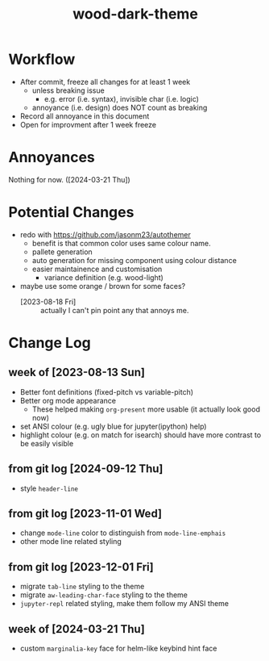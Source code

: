 #+TITLE:wood-dark-theme
* Workflow
  + After commit, freeze all changes for at least 1 week
    - unless breaking issue
      * e.g. error (i.e. syntax), invisible char (i.e. logic)
    - annoyance (i.e. design) does NOT count as breaking
  + Record all annoyance in this document
  + Open for improvment after 1 week freeze
* Annoyances
  Nothing for now. ([2024-03-21 Thu])
* Potential Changes
  + redo with https://github.com/jasonm23/autothemer
    - benefit is that common color uses same colour name.
    - pallete generation
    - auto generation for missing component using colour distance
    - easier maintainence and customisation
      * variance definition (e.g. wood-light)
  + maybe use some orange / brown for some faces?
    - [2023-08-18 Fri] :: actually I can't pin point any that annoys me.
* Change Log
** week of [2023-08-13 Sun]
   + Better font definitions (fixed-pitch vs variable-pitch)
   + Better org mode appearance
     - These helped making =org-present= more usable (it actually look good now)
   + set ANSI colour (e.g. ugly blue for jupyter(ipython) help)
   + highlight colour (e.g. on match for isearch) should have more contrast to be easily visible
** from git log [2024-09-12 Thu]
   + style =header-line=
** from git log [2023-11-01 Wed]
   + change =mode-line= color to distinguish from =mode-line-emphais=
   + other mode line related styling
** from git log [2023-12-01 Fri]
   + migrate =tab-line= styling to the theme
   + migrate =aw-leading-char-face= styling to the theme
   + =jupyter-repl= related styling, make them follow my ANSI theme
** week of [2024-03-21 Thu]
   + custom =marginalia-key= face for helm-like keybind hint face
